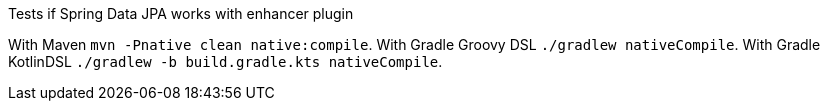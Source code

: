 Tests if Spring Data JPA works with enhancer plugin

With Maven `mvn -Pnative clean native:compile`.
With Gradle Groovy DSL  `./gradlew nativeCompile`.
With Gradle KotlinDSL  `./gradlew -b build.gradle.kts nativeCompile`.
